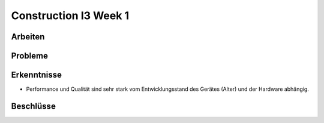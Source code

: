 Construction I3 Week 1
======================

Arbeiten
--------

Probleme
--------

Erkenntnisse
------------
- Performance und Qualität sind sehr stark vom Entwicklungsstand des Gerätes (Alter) und der Hardware abhängig.

Beschlüsse
----------
